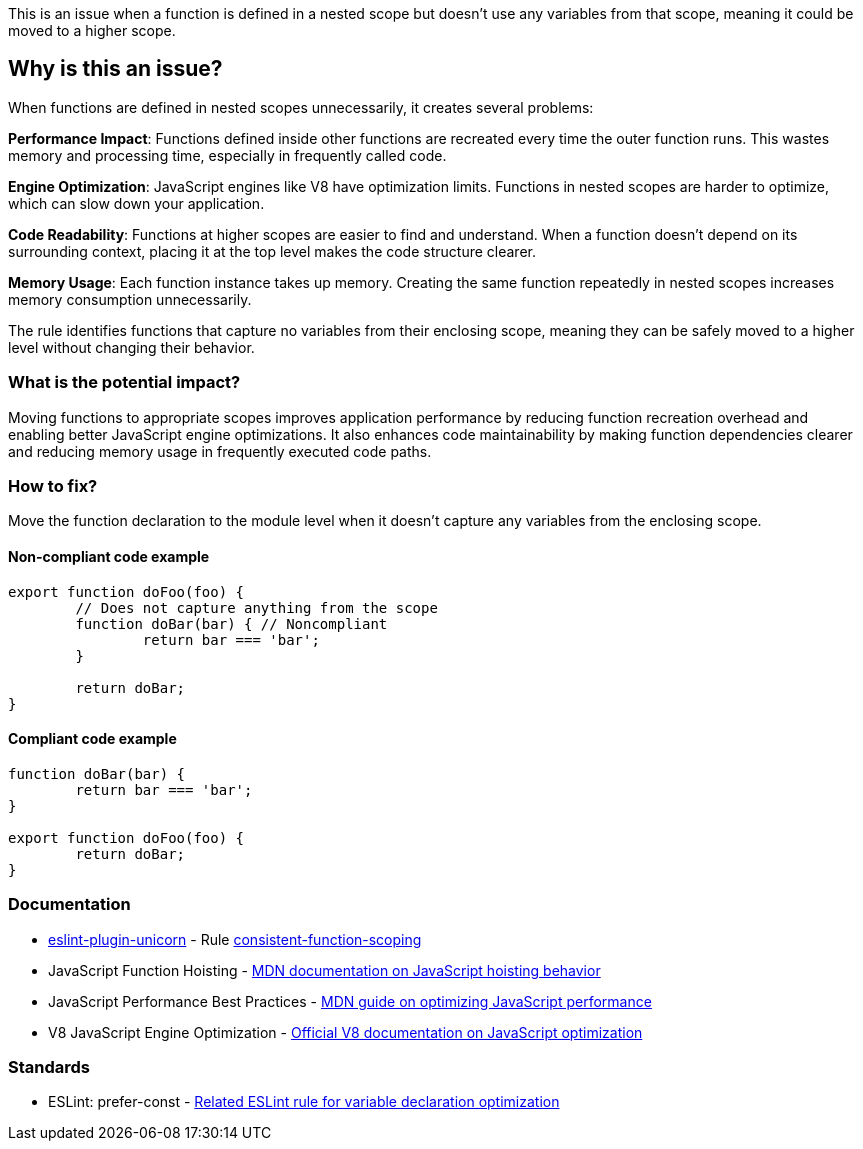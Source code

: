 This is an issue when a function is defined in a nested scope but doesn't use any variables from that scope, meaning it could be moved to a higher scope.

== Why is this an issue?

When functions are defined in nested scopes unnecessarily, it creates several problems:

**Performance Impact**: Functions defined inside other functions are recreated every time the outer function runs. This wastes memory and processing time, especially in frequently called code.

**Engine Optimization**: JavaScript engines like V8 have optimization limits. Functions in nested scopes are harder to optimize, which can slow down your application.

**Code Readability**: Functions at higher scopes are easier to find and understand. When a function doesn't depend on its surrounding context, placing it at the top level makes the code structure clearer.

**Memory Usage**: Each function instance takes up memory. Creating the same function repeatedly in nested scopes increases memory consumption unnecessarily.

The rule identifies functions that capture no variables from their enclosing scope, meaning they can be safely moved to a higher level without changing their behavior.

=== What is the potential impact?

Moving functions to appropriate scopes improves application performance by reducing function recreation overhead and enabling better JavaScript engine optimizations. It also enhances code maintainability by making function dependencies clearer and reducing memory usage in frequently executed code paths.

=== How to fix?


Move the function declaration to the module level when it doesn't capture any variables from the enclosing scope.

==== Non-compliant code example

[source,javascript,diff-id=1,diff-type=noncompliant]
----
export function doFoo(foo) {
	// Does not capture anything from the scope
	function doBar(bar) { // Noncompliant
		return bar === 'bar';
	}

	return doBar;
}
----

==== Compliant code example

[source,javascript,diff-id=1,diff-type=compliant]
----
function doBar(bar) {
	return bar === 'bar';
}

export function doFoo(foo) {
	return doBar;
}
----

=== Documentation

* https://github.com/sindresorhus/eslint-plugin-unicorn#readme[eslint-plugin-unicorn] - Rule https://github.com/sindresorhus/eslint-plugin-unicorn/blob/HEAD/docs/rules/consistent-function-scoping.md[consistent-function-scoping]
 * JavaScript Function Hoisting - https://developer.mozilla.org/en-US/docs/Glossary/Hoisting[MDN documentation on JavaScript hoisting behavior]
 * JavaScript Performance Best Practices - https://developer.mozilla.org/en-US/docs/Web/Performance/JavaScript_performance_best_practices[MDN guide on optimizing JavaScript performance]
 * V8 JavaScript Engine Optimization - https://v8.dev/docs/optimize[Official V8 documentation on JavaScript optimization]

=== Standards

 * ESLint: prefer-const - https://eslint.org/docs/latest/rules/prefer-const[Related ESLint rule for variable declaration optimization]

